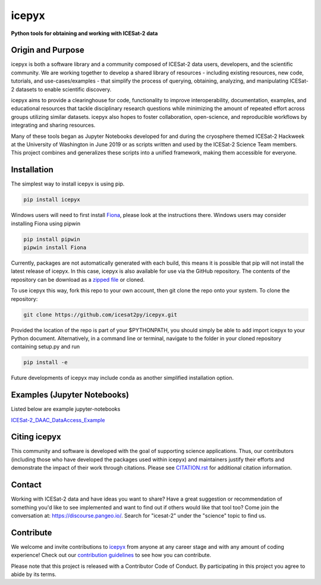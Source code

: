 icepyx
======

**Python tools for obtaining and working with ICESat-2 data**

|Documentation Status|  |GitHub license|  |Travis CI Status| |Code Coverage|

.. |Documentation Status| image:: https://readthedocs.org/projects/icepyx/badge/?version=latest
   :target: http://icepyx.readthedocs.io/?badge=latest

.. |GitHub license| image:: https://img.shields.io/badge/License-BSD%203--Clause-blue.svg
   :target: https://opensource.org/licenses/BSD-3-Clause

.. |Travis CI Status| image:: https://travis-ci.org/icesat2py/icepyx.svg?branch=master
    :target: https://travis-ci.org/icesat2py/icepyx

.. |Code Coverage| image:: https://codecov.io/gh/icesat2py/icepyx/branch/development/graph/badge.svg 
    :target: https://codecov.io/gh/icesat2py/icepyx

Origin and Purpose
------------------
icepyx is both a software library and a community composed of ICESat-2 data users, developers, and the scientific community. We are working together to develop a shared library of resources - including existing resources, new code, tutorials, and use-cases/examples - that simplify the process of querying, obtaining, analyzing, and manipulating ICESat-2 datasets to enable scientific discovery.

icepyx aims to provide a clearinghouse for code, functionality to improve interoperability, documentation, examples, and educational resources that tackle disciplinary research questions while minimizing the amount of repeated effort across groups utilizing similar datasets. icepyx also hopes to foster collaboration, open-science, and reproducible workflows by integrating and sharing resources.

Many of these tools began as Jupyter Notebooks developed for and during the cryosphere themed ICESat-2 Hackweek
at the University of Washington in June 2019 or as scripts written and used by the ICESat-2 Science Team members.
This project combines and generalizes these scripts into a unified framework, making them accessible for everyone.


.. _`zipped file`: https://github.com/icesat2py/icepyx/archive/master.zip
.. _`Fiona`: https://pypi.org/project/Fiona/

Installation
------------
The simplest way to install icepyx is using pip.

.. code-block::

  pip install icepyx


Windows users will need to first install `Fiona`_, please look at the instructions there. Windows users may consider installing Fiona using pipwin

.. code-block::

  pip install pipwin
  pipwin install Fiona 


Currently, packages are not automatically generated with each build, this means it is possible that pip will not install the latest release of icepyx. In this case, icepyx is also available for use via the GitHub repository. The contents of the repository can be download as a `zipped file`_ or cloned.

To use icepyx this way, fork this repo to your own account, then git clone the repo onto your system. 
To clone the repository:

.. code-block::

  git clone https://github.com/icesat2py/icepyx.git


Provided the location of the repo is part of your $PYTHONPATH, you should simply be able to add import icepyx to your Python document.
Alternatively, in a command line or terminal, navigate to the folder in your cloned repository containing setup.py and run

.. code-block::

  pip install -e


Future developments of icepyx may include conda as another simplified installation option.


Examples (Jupyter Notebooks)
----------------------------

.. _`ICESat-2_DAAC_DataAccess_Example`: ICESat-2_DAAC_DataAccess_Example.ipynb


Listed below are example jupyter-notebooks

ICESat-2_DAAC_DataAccess_Example_


Citing icepyx
-------------
.. _`CITATION.rst`: ./CITATION.rst

This community and software is developed with the goal of supporting science applications. Thus, our contributors (including those who have developed the packages used within icepyx) and maintainers justify their efforts and demonstrate the impact of their work through citations. Please see  `CITATION.rst`_ for additional citation information.

Contact
-------
Working with ICESat-2 data and have ideas you want to share?
Have a great suggestion or recommendation of something you'd like to see
implemented and want to find out if others would like that tool too?
Come join the conversation at: https://discourse.pangeo.io/.
Search for "icesat-2" under the "science" topic to find us.

.. _`icepyx`: https://github.com/icesat2py/icepyx
.. _`contribution guidelines`: ./doc/source/development/contribution_guidelines.rst

Contribute
----------
We welcome and invite contributions to icepyx_ from anyone at any career stage and with any amount of coding experience!
Check out our `contribution guidelines`_ to see how you can contribute.

Please note that this project is released with a Contributor Code of Conduct. By participating in this project you agree to abide by its terms. |Contributor Covenant|

.. |Contributor Covenant| image:: https://img.shields.io/badge/Contributor%20Covenant-v2.0%20adopted-ff69b4.svg
   :target: code_of_conduct.md

